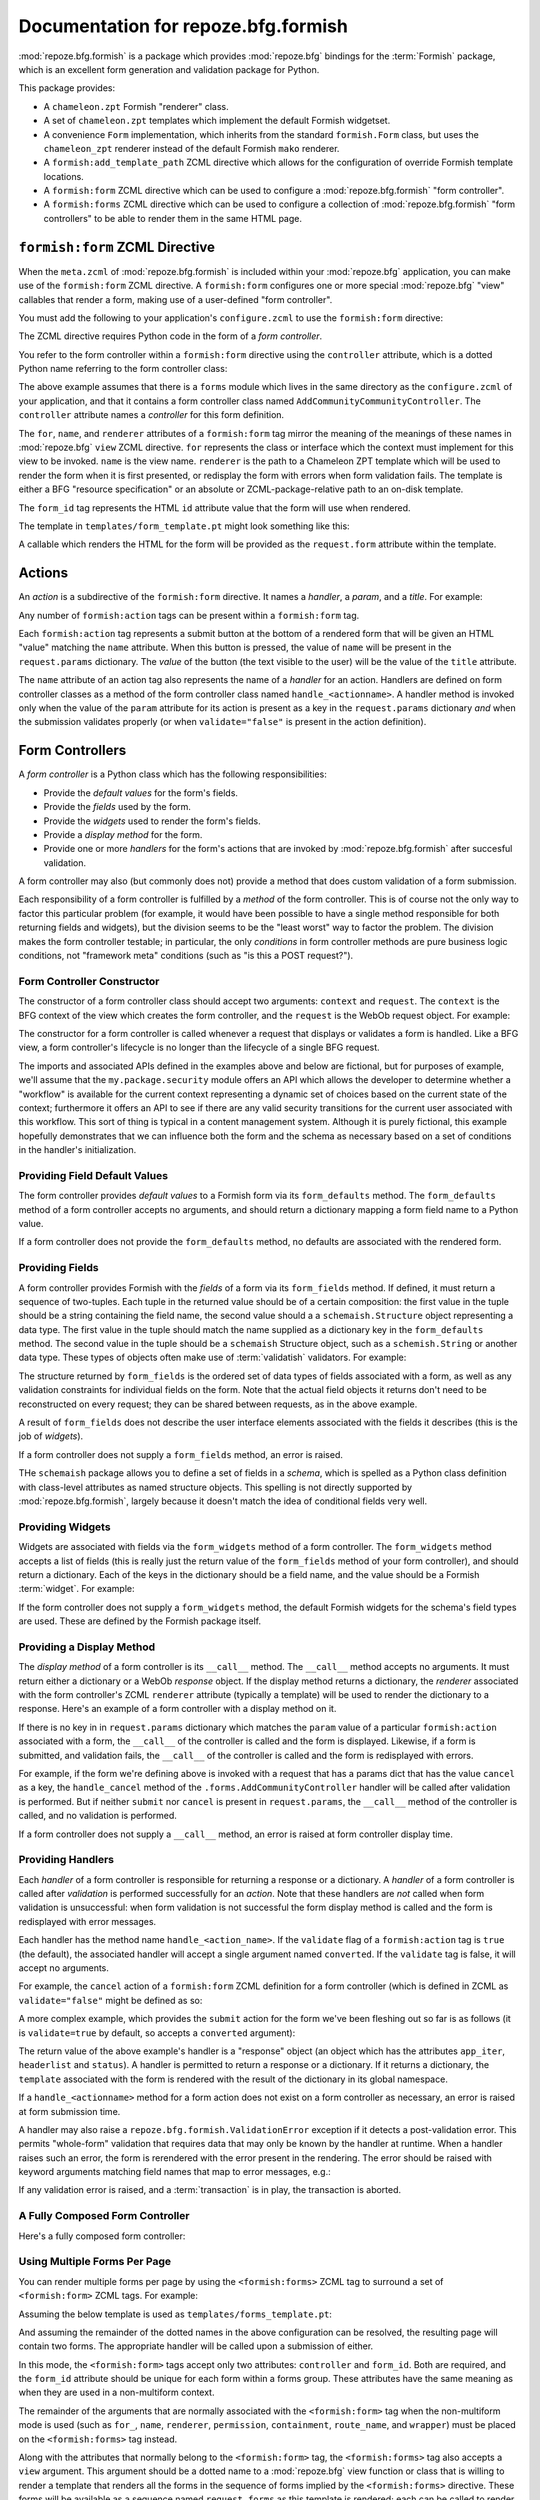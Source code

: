 Documentation for repoze.bfg.formish
====================================

:mod:`repoze.bfg.formish` is a package which provides
:mod:`repoze.bfg` bindings for the :term:`Formish` package, which is
an excellent form generation and validation package for Python.

This package provides:

- A ``chameleon.zpt`` Formish "renderer" class.

- A set of ``chameleon.zpt`` templates which implement the default
  Formish widgetset.

- A convenience ``Form`` implementation, which inherits from the
  standard ``formish.Form`` class, but uses the ``chameleon_zpt``
  renderer instead of the default Formish ``mako`` renderer.

- A ``formish:add_template_path`` ZCML directive which allows for the
  configuration of override Formish template locations.

- A ``formish:form`` ZCML directive which can be used to configure a
  :mod:`repoze.bfg.formish` "form controller".

- A ``formish:forms`` ZCML directive which can be used to configure a
  collection of :mod:`repoze.bfg.formish` "form controllers" to be
  able to render them in the same HTML page.

``formish:form`` ZCML Directive
-------------------------------

When the ``meta.zcml`` of :mod:`repoze.bfg.formish` is included within
your :mod:`repoze.bfg` application, you can make use of the
``formish:form`` ZCML directive.  A ``formish:form`` configures one or
more special :mod:`repoze.bfg` "view" callables that render a form,
making use of a user-defined "form controller".

You must add the following to your application's ``configure.zcml`` to
use the ``formish:form`` directive:

.. code-block:: xml
   :linenos:

   <include package="repoze.bfg.formish" file="meta.zcml"/>

The ZCML directive requires Python code in the form of a *form
controller*.

You refer to the form controller within a ``formish:form`` directive
using the ``controller`` attribute, which is a dotted Python name
referring to the form controller class:

.. code-block:: xml
   :linenos:

   <formish:form
     for=".models.MyModel"
     name="add_community.html"
     renderer="templates/form_template.pt"
     controller=".forms.AddCommunityController"
     form_id="theform"/>

The above example assumes that there is a ``forms`` module which lives
in the same directory as the ``configure.zcml`` of your application,
and that it contains a form controller class named
``AddCommunityCommunityController``.  The ``controller`` attribute
names a *controller* for this form definition.  

The ``for``, ``name``, and ``renderer`` attributes of a
``formish:form`` tag mirror the meaning of the meanings of these names
in :mod:`repoze.bfg` ``view`` ZCML directive.  ``for`` represents the
class or interface which the context must implement for this view to
be invoked.  ``name`` is the view name.  ``renderer`` is the path to a
Chameleon ZPT template which will be used to render the form when it
is first presented, or redisplay the form with errors when form
validation fails.  The template is either a BFG "resource
specification" or an absolute or ZCML-package-relative path to an
on-disk template.

The ``form_id`` tag represents the HTML ``id`` attribute value that
the form will use when rendered.

The template in ``templates/form_template.pt`` might look something
like this:

.. code-block:: xml
   :linenos:

   <html>
   <head><title>My page</title></head>
   <body>
     <span tal:replace="request.form()"/>
   </body>
   </html>

A callable which renders the HTML for the form will be provided as the
``request.form`` attribute within the template.

Actions
-------

An *action* is a subdirective of the ``formish:form`` directive.  It
names a *handler*, a *param*, and a *title*.  For example:

.. code-block:: xml
   :linenos:

   <formish:form
     for=".models.MyModel"
     name="add_community.html"
     renderer="templates/form_template.pt"
     controller=".forms.AddCommunityController">

     <formish:action
       name="submit"
       title="Submit"
       />

     <formish:action
       name="cancel"
       title="Cancel"
       validate="false"
       />

   </formish:form>

Any number of ``formish:action`` tags can be present within a
``formish:form`` tag.

Each ``formish:action`` tag represents a submit button at the bottom
of a rendered form that will be given an HTML "value" matching the
``name`` attribute.  When this button is pressed, the value of
``name`` will be present in the ``request.params`` dictionary.  The
*value* of the button (the text visible to the user) will be the value
of the ``title`` attribute.

The ``name`` attribute of an action tag also represents the name of a
*handler* for an action.  Handlers are defined on form controller
classes as a method of the form controller class named
``handle_<actionname>``.  A handler method is invoked only when the
value of the ``param`` attribute for its action is present as a key in
the ``request.params`` dictionary *and* when the submission validates
properly (or when ``validate="false"`` is present in the action
definition).

Form Controllers
----------------

A *form controller* is a Python class which has the following
responsibilities:

- Provide the *default values* for the form's fields.

- Provide the *fields* used by the form.

- Provide the *widgets* used to render the form's fields.

- Provide a *display method* for the form.

- Provide one or more *handlers* for the form's actions that are
  invoked by :mod:`repoze.bfg.formish` after succesful validation.

A form controller may also (but commonly does not) provide a method
that does custom validation of a form submission.

Each responsibility of a form controller is fulfilled by a *method* of
the form controller.  This is of course not the only way to factor
this particular problem (for example, it would have been possible to
have a single method responsible for both returning fields and
widgets), but the division seems to be the "least worst" way to factor
the problem.  The division makes the form controller testable; in
particular, the only *conditions* in form controller methods are pure
business logic conditions, not "framework meta" conditions (such as
"is this a POST request?").

Form Controller Constructor
~~~~~~~~~~~~~~~~~~~~~~~~~~~

The constructor of a form controller class should accept two
arguments: ``context`` and ``request``.  The ``context`` is the BFG
context of the view which creates the form controller, and the
``request`` is the WebOb request object.  For example:

.. code-block:: python
   :linenos:

   from my.package import security

   class AddCommunityFormController(object):
       def __init__(self, context, request):
           self.context = context
           self.request = request
           self.workflow = security.get_workflow(context)

The constructor for a form controller is called whenever a request
that displays or validates a form is handled.  Like a BFG view, a form
controller's lifecycle is no longer than the lifecycle of a single BFG
request.

The imports and associated APIs defined in the examples above and
below are fictional, but for purposes of example, we'll assume that
the ``my.package.security`` module offers an API which allows the
developer to determine whether a "workflow" is available for the
current context representing a dynamic set of choices based on the
current state of the context; furthermore it offers an API to see if
there are any valid security transitions for the current user
associated with this workflow.  This sort of thing is typical in a
content management system.  Although it is purely fictional, this
example hopefully demonstrates that we can influence both the form and
the schema as necessary based on a set of conditions in the handler's
initialization.

Providing Field Default Values
~~~~~~~~~~~~~~~~~~~~~~~~~~~~~~

The form controller provides *default values* to a Formish form via
its ``form_defaults`` method.  The ``form_defaults`` method of a form
controller accepts no arguments, and should return a dictionary
mapping a form field name to a Python value.

.. code-block:: python
   :linenos:

   from my.package import security

   class AddCommunityFormController(object):
       def __init__(self, context, request):
           self.context = context
           self.request = request
           self.workflow = security.get_workflow(context)

       def form_defaults(self):
           defaults = {
           'title':'',
           'tags': [], 
           'description':'',
           'text':'',
           }
           if self.workflow is not None:
               defaults['security_state']  = self.workflow.initial_state
           return defaults

If a form controller does not provide the ``form_defaults`` method, no
defaults are associated with the rendered form.

Providing Fields
~~~~~~~~~~~~~~~~

A form controller provides Formish with the *fields* of a form via its
``form_fields`` method.  If defined, it must return a sequence of
two-tuples.  Each tuple in the returned value should be of a certain
composition: the first value in the tuple should be a string
containing the field name, the second value should a a
``schemaish.Structure`` object representing a data type.  The first
value in the tuple should match the name supplied as a dictionary key
in the ``form_defaults`` method.  The second value in the tuple should
be a ``schemaish`` Structure object, such as a ``schemish.String`` or
another data type.  These types of objects often make use of
:term:`validatish` validators.  For example:

.. code-block:: python
   :linenos:

   from my.package import security
   import schemaish
   from validatish import validator

   tags_field = schemaish.Sequence(schemaish.String())

   description_field = schemaish.String(
       description=('This description will appear in search results and '
                    'on the community listing page.  Please limit your '
                    'description to 100 words or less'),
       validator=validator.All(validator.Length(max=500),
                                       validator.Required())
       )

   text_field =  schemaish.String(
       description=('This text will appear on the Overview page for this '
                    'community.  You can use this to describe the '
                    'community or to make a special announcement.'))

   security_field = schemaish.String(
       description=('Items marked as private can only be seen by '
                    'members of this community.'))

   class AddCommunityFormController(object):
       def __init__(self, context, request):
           self.context = context
           self.request = request
           self.workflow = security.get_workflow(context)

       def form_fields(self):
           fields = [
              ('title', title_field),
              ('tags', tags_field),
              ('description', description_field),
              ('text', text_field),
              ]
           if self.workflow is not None and self.workflow.states:
               fields.append(('security_state', security_field))
           return fields

The structure returned by ``form_fields`` is the ordered set of data
types of fields associated with a form, as well as any validation
constraints for individual fields on the form.  Note that the actual
field objects it returns don't need to be reconstructed on every
request; they can be shared between requests, as in the above example.

A result of ``form_fields`` does not describe the user interface
elements associated with the fields it describes (this is the job of
*widgets*).

If a form controller does not supply a ``form_fields`` method, an
error is raised.

THe ``schemaish`` package allows you to define a set of fields in a
*schema*, which is spelled as a Python class definition with
class-level attributes as named structure objects.  This spelling is
not directly supported by :mod:`repoze.bfg.formish`, largely
because it doesn't match the idea of conditional fields very well.

Providing Widgets
~~~~~~~~~~~~~~~~~

Widgets are associated with fields via the ``form_widgets`` method of
a form controller.  The ``form_widgets`` method accepts a list of
fields (this is really just the return value of the ``form_fields``
method of your form controller), and should return a dictionary.  Each
of the keys in the dictionary should be a field name, and the value
should be a Formish :term:`widget`.  For example:

.. code-block:: python
   :linenos:

   from my.package import security
   from my.package import widgets

   import formish

   class AddCommunityFormController(object):
       def __init__(self, context, request):
           self.context = context
           self.request = request
           self.workflow = security.get_workflow(context)

       def form_widgets(self, fields):
           widgets = {
             'title':formish.Input(),
             'description': formish.TextArea(cols=60, rows=10),
             'text':widgets.RichTextWidget(),
             }
           widgets['tags'] = widgets.TagsAddWidget()
           schema = dict(fields)
           if 'security_state' in schema:
               security_states = self.workflow.states
               widgets['security_state'] = formish.RadioChoice(
                   options=[ (s['name'], s['title']) for s in security_states],
                   none_option=None)
           return widgets

If the form controller does not supply a ``form_widgets`` method, the
default Formish widgets for the schema's field types are used.  These
are defined by the Formish package itself.

Providing a Display Method
~~~~~~~~~~~~~~~~~~~~~~~~~~

The *display method* of a form controller is its ``__call__`` method.
The ``__call__`` method accepts no arguments.  It must return either a
dictionary or a WebOb *response* object.  If the display method
returns a dictionary, the *renderer* associated with the form
controller's ZCML ``renderer`` attribute (typically a template) will
be used to render the dictionary to a response.  Here's an example of
a form controller with a display method on it.

.. code-block:: python
   :linenos:

   from my.package import security
   from my.package import api

   class AddCommunityFormController(object):
       def __init__(self, context, request):
           self.context = context
           self.request = request
           self.workflow = security.get_workflow(context)

       def __call__(self):
           api = api.TemplateAPI(self.context, self.request)
           return {'api':api, 'page_title':'Edit %s' % self.context.title}

If there is no key in in ``request.params`` dictionary which matches
the ``param`` value of a particular ``formish:action`` associated with
a form, the ``__call__`` of the controller is called and the form is
displayed.  Likewise, if a form is submitted, and validation fails,
the ``__call__`` of the controller is called and the form is
redisplayed with errors.

For example, if the form we're defining above is invoked with a
request that has a params dict that has the value ``cancel`` as a key,
the ``handle_cancel`` method of the ``.forms.AddCommunityController``
handler will be called after validation is performed.  But if neither
``submit`` nor ``cancel`` is present in ``request.params``, the
``__call__`` method of the controller is called, and no validation is
performed.

If a form controller does not supply a ``__call__`` method, an error
is raised at form controller display time.

Providing Handlers
~~~~~~~~~~~~~~~~~~

Each *handler* of a form controller is responsible for returning a
response or a dictionary.  A *handler* of a form controller is called
after *validation* is performed successfully for an *action*.  Note
that these handlers are *not* called when form validation is
unsuccessful: when form validation is not successful the form display
method is called and the form is redisplayed with error messages.

Each handler has the method name ``handle_<action_name>``.  If the
``validate`` flag of a ``formish:action`` tag is ``true`` (the
default), the associated handler will accept a single argument named
``converted``.  If the ``validate`` tag is false, it will accept no
arguments.

For example, the ``cancel`` action of a ``formish:form`` ZCML
definition for a form controller (which is defined in ZCML as
``validate="false"`` might be defined as so:

.. code-block:: python
   :linenos:

   from webob.exc import HTTPFound
   from repoze.bfg.traversal import model_url

   class AddCommunityFormController(object):
       def __init__(self, context, request):
           self.context = context
           self.request = request
           self.workflow = security.get_workflow(context)

       def handle_cancel(self):
           return HTTPFound(location=model_url(self.context, self.request))

A more complex example, which provides the ``submit`` action for the
form we've been fleshing out so far is as follows (it is
``validate=true`` by default, so accepts a ``converted`` argument):

.. code-block:: python
   :linenos:

   from webob.exc import HTTPFound
   from repoze.bfg.security import authenticated_userid
   from repoze.bfg.traversal import model_url

   from repoze.lemonade.content import create_content
   from my.package.interfaces import ICommunity

   class AddCommunityFormController(object):
       def __init__(self, context, request):
           self.context = context
           self.request = request
           self.workflow = security.get_workflow(context)

       def handle_submit(self, converted):
           request = self.request
           context = self.context
           userid = authenticated_userid(request)
           community = create_content(ICommunity,
                                      converted['title'],
                                      converted['description'],
                                      converted['text'],
                                      userid,
                                      )
           # required to use moderators_group_name and
           # members_group_name
           community.__name__ = converted['title']
           community.tags = converted['tags']
           context[name] = community

           if self.workflow is not None:
               if 'security_state' in converted:
                   self.workflow.transition_to_state(community, request,
                                                    converted['security_state'])
           location = model_url(community, request,
                                'members', 'add_existing.html',
                                query={'status_message':'Community added'})
           return HTTPFound(location=location)

The return value of the above example's handler is a "response" object
(an object which has the attributes ``app_iter``, ``headerlist`` and
``status``).  A handler is permitted to return a response or a
dictionary.  If it returns a dictionary, the ``template`` associated
with the form is rendered with the result of the dictionary in its
global namespace.

If a ``handle_<actionname>`` method for a form action does not exist
on a form controller as necessary, an error is raised at form
submission time.

A handler may also raise a ``repoze.bfg.formish.ValidationError``
exception if it detects a post-validation error.  This permits
"whole-form" validation that requires data that may only be known by
the handler at runtime.  When a handler raises such an error, the form
is rerendered with the error present in the rendering.  The error
should be raised with keyword arguments matching field names that map
to error messages, e.g.:

.. code-block:: python
   :linenos:

   from repoze.bfg.formish import ValidationError
   raise ValidationError(title='Wrong!')

If any validation error is raised, and a :term:`transaction` is in
play, the transaction is aborted.

A Fully Composed Form Controller
~~~~~~~~~~~~~~~~~~~~~~~~~~~~~~~~~

Here's a fully composed form controller:

.. code-block:: python
   :linenos:

   from my.package import security
   from my.package import widgets
   from my.package import api

   from repoze.bfg.security import authenticated_userid
   from repoze.bfg.traversal import model_url
   from webob.exc import HTTPFound

   import schemaish
   import formish
   from validatish import validator

   tags_field = schemaish.Sequence(schemaish.String())

   description_field = schemaish.String(
       description=('This description will appear in search results and '
                    'on the community listing page.  Please limit your '
                    'description to 100 words or less'),
       validator=validator.All(validator.Length(max=500),
                                       validator.Required())
       )

   text_field =  schemaish.String(
       description=('This text will appear on the Overview page for this '
                    'community.  You can use this to describe the '
                    'community or to make a special announcement.'))

   security_field = schemaish.String(
       description=('Items marked as private can only be seen by '
                    'members of this community.'))

   class AddCommunityFormController(object):
       def __init__(self, context, request):
           self.context = context
           self.request = request
           self.workflow = security.get_workflow(context)

       def form_defaults(self):
           defaults = {
           'title':'',
           'tags': [], 
           'description':'',
           'text':'',
           }
           if self.workflow is not None:
               defaults['security_state']  = self.workflow.initial_state
           return defaults

       def form_fields(self):
           fields = [
              ('title', title_field),
              ('tags', tags_field),
              ('description', description_field),
              ('text', text_field),
              ]
           if self.workflow is not None and self.workflow.states:
               fields.append(('security_state', security_field))
           return fields

       def form_widgets(self, fields):
           widgets = {
             'title':formish.Input(),
             'description': formish.TextArea(cols=60, rows=10),
             'text':widgets.RichTextWidget(),
             }
           widgets['tags'] = widgets.TagsAddWidget()
           schema = dict(fields)
           if 'security_state' in schema:
               security_states = self.workflow.states
               widgets['security_state'] = formish.RadioChoice(
                   options=[ (s['name'], s['title']) for s in security_states],
                   none_option=None)
           return widgets

       def __call__(self):
           api = api.TemplateAPI(self.context, self.request)
           return {'api':api, 'page_title':'Edit %s' % self.context.title}

       def handle_cancel(self):
           return HTTPFound(location=model_url(self.context, self.request))

       def handle_submit(self, converted):
           request = self.request
           context = self.context
           userid = authenticated_userid(request)
           community = create_content(ICommunity,
                                      converted['title'],
                                      converted['description'],
                                      converted['text'],
                                      userid,
                                      )
           # required to use moderators_group_name and
           # members_group_name
           community.__name__ = converted['title']
           community.tags = converted['tags']
           context[name] = community

           if self.workflow is not None:
               if 'security_state' in converted:
                   self.workflow.transition_to_state(community, request,
                                                    converted['security_state'])
           location = model_url(community, request,
                                'members', 'add_existing.html',
                                query={'status_message':'Community added'})
           return HTTPFound(location=location)

Using Multiple Forms Per Page
~~~~~~~~~~~~~~~~~~~~~~~~~~~~~

You can render multiple forms per page by using the
``<formish:forms>`` ZCML tag to surround a set of ``<formish:form>``
ZCML tags.  For example:

.. code-block:: xml
   :linenos:

   <formish:forms
     view=".views.multiforms_view"
     for=".models.MyModel"
     renderer="templates/forms_template.pt"
     name="add_community.html">

     <formish:form
       controller=".forms.AddCommunityController"
       form_id="add_community">

       <formish:action
         name="submit"
         title="Submit"
         />

       <formish:action
         name="cancel"
         title="Cancel"
         validate="false"
         />

     </formish:form>

     <formish:form
       controller=".forms.AddCommentController"
       form_id="add_comment">

       <formish:action
         name="submit"
         title="Submit"
         />

       <formish:action
         name="cancel"
         title="Cancel"
         validate="false"
         />

     </formish:form>

  </formish:forms>

Assuming the below template is used as
``templates/forms_template.pt``:

.. code-block:: xml
   :linenos:

   <html>
   <head><title>My page</title></head>
   <body>
     <span tal:repeat="form request.forms" tal:replace="form()"/>
   </body>
   </html>

And assuming the remainder of the dotted names in the above
configuration can be resolved, the resulting page will contain two
forms.  The appropriate handler will be called upon a submission of
either.

In this mode, the ``<formish:form>`` tags accept only two attributes:
``controller`` and ``form_id``.  Both are required, and the
``form_id`` attribute should be unique for each form within a forms
group.  These attributes have the same meaning as when they are used
in a non-multiform context.

The remainder of the arguments that are normally associated with the
``<formish:form>`` tag when the non-multiform mode is used (such as
``for_``, ``name``, ``renderer``, ``permission``, ``containment``,
``route_name``, and ``wrapper``) must be placed on the
``<formish:forms>`` tag instead.

Along with the attributes that normally belong to the
``<formish:form>`` tag, the ``<formish:forms>`` tag also accepts a
``view`` argument.  This argument should be a dotted name to a
:mod:`repoze.bfg` view function or class that is willing to render a
template that renders all the forms in the sequence of forms implied
by the ``<formish:forms>`` directive.  These forms will be available
as a sequence named ``request.forms`` as this template is rendered;
each can be called to render a single form, e.g.:

.. code-block:: xml
   :linenos:

   <html>
   <head><title>My page</title></head>
   <body>
     <span tal:repeat="form request.forms" tal:replace="form()"/>
   </body>
   </html>

Note that because there are multiple forms to render, the same
template cannot currently be used to render multiple forms as is used
to render a single form (the single-form template expects
``request.form``, but a multiform view template will expect
``request.forms``).

The ``__call__`` method ("display method") of a form controller that
is part of a ``forms`` group is never invoked.  Instead, the callable
named by the ``view`` attribute attached to the ``forms`` tag is used
as a display method.

The ``action`` subtag of ``<formish:form>`` tags in this mode operate
the same way as they do when multiple forms are not involved.

Indices and tables
------------------

* :ref:`genindex`
* :ref:`modindex`
* :ref:`search`
